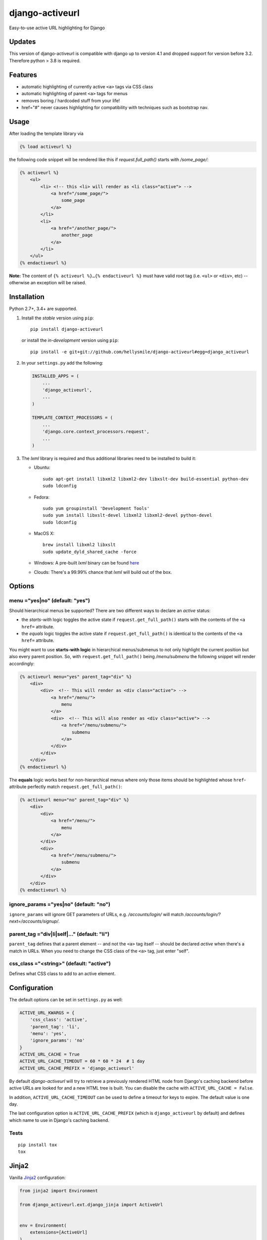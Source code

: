 ================
django-activeurl
================

Easy-to-use active URL highlighting for Django

.. image:: https://img.shields.io/travis/hellysmile/django-activeurl.svg
    :target: https://travis-ci.org/hellysmile/django-activeurl

.. image:: https://img.shields.io/codecov/c/github/hellysmile/django-activeurl.svg
    :target: https://codecov.io/gh/hellysmile/django-activeurl

.. image:: https://img.shields.io/pypi/v/django_activeurl.svg
    :target: https://pypi.python.org/pypi/django-activeurl

Updates
=======

This version of django-activeurl is compatible with django
up to version 4.1 and dropped support for version before
3.2. Therefore python > 3.8 is required.

Features
========

* automatic highlighting of currently active ``<a>`` tags via CSS class
* automatic highlighting of parent ``<a>`` tags for menus
* removes boring / hardcoded stuff from your life!

* href="#" never causes highlighting for compatibility with techniques such as
  bootstrap nav.

Usage
=====

After loading the template library via

.. code-block:: html+django

    {% load activeurl %}

the following code snippet will be rendered like this if `request.full_path()` starts with `/some_page/`:

.. code-block:: html+django

    {% activeurl %}
        <ul>
            <li> <!-- this <li> will render as <li class="active"> -->
                <a href="/some_page/">
                    some_page
                </a>
            </li>
            <li>
                <a href="/another_page/">
                    another_page
                </a>
            </li>
        </ul>
    {% endactiveurl %}

**Note:**
The content of ``{% activeurl %}…{% endactiveurl %}`` must have valid root tag (i.e.
``<ul>`` or ``<div>``, etc) -- otherwise an exception will be raised.

Installation
============

Python 2.7+, 3.4+ are supported.

1. Install the *stable* version using ``pip``::

       pip install django-activeurl

   or install the *in-development* version using ``pip``::

       pip install -e git+git://github.com/hellysmile/django-activeurl#egg=django_activeurl


2. In your ``settings.py`` add the following:

   .. code-block:: python

       INSTALLED_APPS = (
           ...
           'django_activeurl',
           ...
       )

       TEMPLATE_CONTEXT_PROCESSORS = (
           ...
           'django.core.context_processors.request',
           ...
       )

3. The *lxml* library is required and thus additional libraries need to be installed to build it:

   * Ubuntu::

       sudo apt-get install libxml2 libxml2-dev libxslt-dev build-essential python-dev
       sudo ldconfig

   * Fedora::

       sudo yum groupinstall 'Development Tools'
       sudo yum install libxslt-devel libxml2 libxml2-devel python-devel
       sudo ldconfig

   * MacOS X::

       brew install libxml2 libxslt
       sudo update_dyld_shared_cache -force

   * Windows:
     A pre-built *lxml* binary can be found `here <http://www.lfd.uci.edu/~gohlke/pythonlibs/>`_

   * Clouds:
     There's a 99.99% chance that *lxml* will build out of the box.

Options
=======

menu ="yes|no" (default: "yes")
-------------------------------

Should hierarchical menus be supported? There are two different ways to declare an *active* status:

* the *starts-with* logic toggles the active state if ``request.get_full_path()`` starts with the
  contents of the ``<a href=`` attribute.

* the *equals* logic toggles the active state if ``request.get_full_path()`` is identical to the
  contents of the ``<a href=`` attribute.

You might want to use **starts-with logic** in hierarchical menus/submenus to not only highlight the current position but also every parent position. So, with ``request.get_full_path()`` being `/menu/submenu` the following snippet will render accordingly:

.. code-block:: html+django

    {% activeurl menu="yes" parent_tag="div" %}
        <div>
            <div>  <!-- This will render as <div class="active"> -->
                <a href="/menu/">
                    menu
                </a>
                <div>  <!-- This will also render as <div class="active"> -->
                    <a href="/menu/submenu/">
                        submenu
                    </a>
                </div>
            </div>
        </div>
    {% endactiveurl %}

The **equals** logic works best for non-hierarchical menus where only those items should be highlighted whose ``href``-attribute perfectly match ``request.get_full_path()``:

.. code-block:: html+django

    {% activeurl menu="no" parent_tag="div" %}
        <div>
            <div>
                <a href="/menu/">
                    menu
                </a>
            </div>
            <div>
                <a href="/menu/submenu/">
                    submenu
                </a>
            </div>
        </div>
    {% endactiveurl %}

ignore_params ="yes|no" (default: "no")
---------------------------------------

``ignore_params`` will ignore GET parameters of URLs, e.g.
*/accounts/login/* will match */accounts/login/?next=/accounts/signup/*.

parent_tag ="div|li|self|…" (default: "li")
-------------------------------------------

``parent_tag`` defines that a parent element -- and not the ``<a>`` tag itself -- should be declared *active* when there's a match in URLs. When you need to change the CSS class of the ``<a>`` tag, just enter "self".

css_class ="<string>" (default: "active")
-----------------------------------------

Defines what CSS class to add to an active element.

Configuration
=============

The default options can be set in ``settings.py`` as well:

.. code-block:: python

    ACTIVE_URL_KWARGS = {
        'css_class': 'active',
        'parent_tag': 'li',
        'menu': 'yes',
        'ignore_params': 'no'
    }
    ACTIVE_URL_CACHE = True
    ACTIVE_URL_CACHE_TIMEOUT = 60 * 60 * 24  # 1 day
    ACTIVE_URL_CACHE_PREFIX = 'django_activeurl'

By default *django-activeurl* will try to retrieve a previously rendered HTML node from Django's caching backend before active URLs are looked for and a new HTML tree is built. You can disable the cache with ``ACTIVE_URL_CACHE = False``.

In addition, ``ACTIVE_URL_CACHE_TIMEOUT`` can be used to define a timeout for keys to expire. The default value is one day.

The last configuration option is ``ACTIVE_URL_CACHE_PREFIX`` (which is ``django_activeurl`` by default) and defines which name to use in Django's caching backend.

Tests
-----

::

    pip install tox
    tox


Jinja2
======

Vanilla `Jinja2 <https://github.com/mitsuhiko/jinja2>`_ configuration:

.. code-block:: python

    from jinja2 import Environment

    from django_activeurl.ext.django_jinja import ActiveUrl


    env = Environment(
        extensions=[ActiveUrl]
    )

Options can be omitted:

.. code-block:: jinja

    {% activeurl css_class="active", menu="yes", parent_tag="li", ignore_params="no" %}
        <ul>
            <li>
                <a href="/page/">page</a>
            </li>
            <li>
                <a href="/other_page/">other_page</a>
            </li>
        </ul>
    {% endactiveurl %}

If you're using `django-jinja <https://github.com/niwibe/django-jinja>`_
you need to load the ``ActiveUrl`` in ``settings.py``.

Django 1.8+ Jinja2 environment loader example can be found in `tests <https://github.com/hellysmile/django-activeurl/blob/master/tests/jinja_config.py>`_.

Background
==========

For building the HTML element tree *django-activeurl* uses `lxml
<http://pypi.python.org/pypi/lxml/>`_, which is one of the best HTML parsing
tools around. More info and benchmarks can be found at `habrahabr.ru
<http://habrahabr.ru/post/163979/>`_ (in russian). Note that there's no
content rebuilding inside the template tag when no active URLs are found, so
there's no impact on performance.

